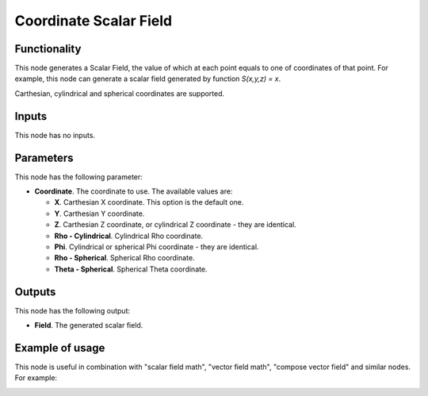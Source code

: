 Coordinate Scalar Field
=======================

Functionality
-------------

This node generates a Scalar Field, the value of which at each point equals to
one of coordinates of that point. For example, this node can generate a scalar
field generated by function `S(x,y,z) = x`.

Carthesian, cylindrical and spherical coordinates are supported.

Inputs
------

This node has no inputs.

Parameters
----------

This node has the following parameter:

* **Coordinate**. The coordinate to use. The available values are:

  * **X**. Carthesian X coordinate. This option is the default one.
  * **Y**. Carthesian Y coordinate.
  * **Z**. Carthesian Z coordinate, or cylindrical Z coordinate - they are identical.
  * **Rho - Cylindrical**. Cylindrical Rho coordinate.
  * **Phi**. Cylindrical or spherical Phi coordinate - they are identical.
  * **Rho - Spherical**. Spherical Rho coordinate.
  * **Theta - Spherical**. Spherical Theta coordinate.

Outputs
-------

This node has the following output:

* **Field**. The generated scalar field.

Example of usage
----------------

This node is useful in combination with "scalar field math", "vector field math", "compose vector field" and similar nodes. For example:

.. image:: https://user-images.githubusercontent.com/284644/80824284-8e5f1380-8bf7-11ea-86e1-c7f590deb247.png

